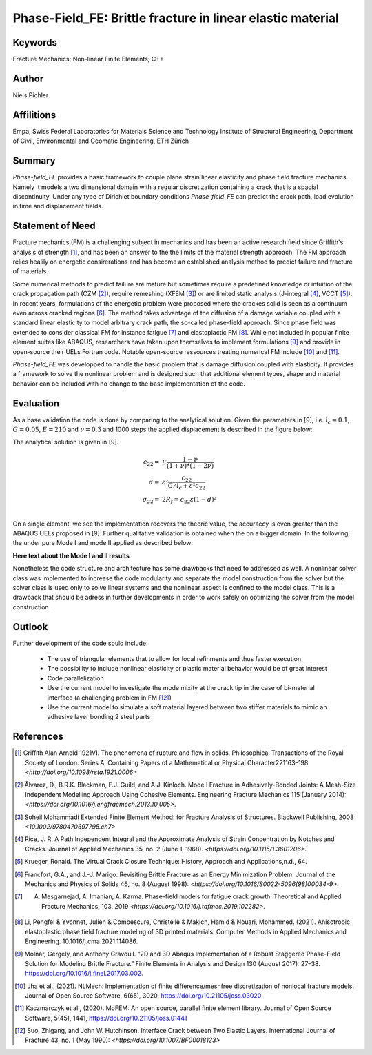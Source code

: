 Phase-Field_FE: Brittle fracture in linear elastic material
===========================================================

Keywords
--------
Fracture Mechanics; Non-linear Finite Elements; C++

Author
------

Niels Pichler

Affilitions
-----------

Empa, Swiss Federal Laboratories for Materials Science and Technology
Institute of Structural Engineering, Department of Civil, Environmental and Geomatic Engineering, ETH Zürich

Summary
-------

`Phase-field_FE` provides a basic framework to couple plane strain linear elasticity and phase field fracture mechanics. Namely it models a two dimansional domain with a regular discretization containing a crack that is a spacial discontinuity. Under any type of Dirichlet boundary conditions `Phase-field_FE` can predict the crack path, load evolution in time and displacement fields. 


Statement of Need
-----------------

Fracture mechanics (FM) is a challenging subject in mechanics and has been an active research field since Griffith's analysis of strength [1]_, and has been an answer to the the limits of the material strength approach. The FM approach relies healily on energetic consirerations and has become an established analysis method to predict failure and fracture of materials. 

Some numerical methods to predict failure are mature but sometimes require a predefined knowledge or intuition of the crack propagation path (CZM [2]_), require remeshing (XFEM [3]_) or are limited static analysis (J-integral [4]_, VCCT [5]_). In recent years, formulations of the energetic problem were proposed where the crackes solid is seen as a continuum even across cracked regions [6]_. The method takes advantage of the diffusion of a damage variable coupled with a standard linear elasticity to model arbitrary crack path, the so-called phase-field approach. Since phase field was extended to consider classical FM for instance fatigue [7]_ and elastoplactic FM [8]_. While not included in popular finite element suites like ABAQUS, researchers have taken upon themselves to implement formulations [9]_ and provide in open-source their UELs Fortran code. Notable open-source ressources treating numerical FM include [10]_ and [11]_.

`Phase-field_FE` was developped to handle the basic problem that is damage diffusion coupled with elasticity. It provides a framework to solve the nonlinear problem and is designed such that additional element types, shape and material behavior can be included with no change to the base implementation of the code. 


Evaluation
----------

As a base validation the code is done by comparing to the analytical solution. Given the parameters in [9], i.e. :math:`l_c = 0.1`, :math:`G = 0.05`, :math:`E = 210` and :math:`\nu = 0.3` and 1000 steps the applied displacement is described in the figure below:

.. image:: joss_figures/fig_val_1.svg
   
The analytical solution is given in [9]. 

.. math::

   c_{22} =& E \frac{1-\nu}{(1+\nu) * (1-2\nu)}\\
   d =& \varepsilon² \frac{c_{22}}{G/l_c + \varepsilon² c_{22}}\\
   \sigma_{22} =& 2R_f = c_{22} \varepsilon (1-d)²\\
   
On a single element, we see the implementation recovers the theoric value, the accuraccy is even greater than the ABAQUS UELs proposed in [9]. Further qualitative validation is obtained when the on a bigger domain. In the following, the under pure Mode I and mode II applied as described below: 

.. image:: joss_figures/Loading_modes.svg

**Here text about the Mode I and II results**

Nonetheless the code structure and architecture has some drawbacks that need to addressed as well. A nonlinear solver class was implemented to increase the code modularity and separate the model construction from the solver but the solver class is used only to solve linear systems and the nonlinear aspect is confined to the model class. This is a drawback that should be adress in further developments in order to work safely on optimizing the solver from the model construction. 


Outlook
-------

Further development of the code sould include: 

	* The use of triangular elements that to allow for local refinments and thus faster execution
	* The possibility to include nonlinear elasticity or plastic material behavior would be of great interest
	* Code parallelization
	* Use the current model to investigate the mode mixity at the crack tip in the case of bi-material interface (a challenging problem in FM [12]_)
	* Use the current model to simulate a soft material layered between two stiffer materials to mimic an adhesive layer bonding 2 steel parts

References
----------

.. [1] Griffith Alan Arnold 1921VI. The phenomena of rupture and flow in solids, Philosophical Transactions of the Royal Society of London. Series A, Containing Papers of a Mathematical or Physical Character221163–198 `<http://doi.org/10.1098/rsta.1921.0006>`

.. [2] Ãlvarez, D., B.R.K. Blackman, F.J. Guild, and A.J. Kinloch. Mode I Fracture in Adhesively-Bonded Joints: A Mesh-Size Independent Modelling Approach Using Cohesive Elements. Engineering Fracture Mechanics 115 (January 2014): `<https://doi.org/10.1016/j.engfracmech.2013.10.005>`.

.. [3] Soheil Mohammadi Extended Finite Element Method: for Fracture Analysis of Structures. Blackwell Publishing, 2008 `<10.1002/9780470697795.ch7>`

.. [4] Rice, J. R. A Path Independent Integral and the Approximate Analysis of Strain Concentration by Notches and Cracks. Journal of Applied Mechanics 35, no. 2 (June 1, 1968). `<https://doi.org/10.1115/1.3601206>`.

.. [5] Krueger, Ronald. The Virtual Crack Closure Technique: History, Approach and Applications,n.d., 64.

.. [6] Francfort, G.A., and J.-J. Marigo. Revisiting Brittle Fracture as an Energy Minimization Problem. Journal of the Mechanics and Physics of Solids 46, no. 8 (August 1998): `<https://doi.org/10.1016/S0022-5096(98)00034-9>`.

.. [7] A. Mesgarnejad, A. Imanian, A. Karma. Phase-field models for fatigue crack growth. Theoretical and Applied Fracture Mechanics, 103, 2019 `<https://doi.org/10.1016/j.tafmec.2019.102282>`.

.. [8] Li, Pengfei & Yvonnet, Julien & Combescure, Christelle & Makich, Hamid & Nouari, Mohammed. (2021). Anisotropic elastoplastic phase field fracture modeling of 3D printed materials. Computer Methods in Applied Mechanics and Engineering. 10.1016/j.cma.2021.114086. 

.. [9] Molnár, Gergely, and Anthony Gravouil. “2D and 3D Abaqus Implementation of a Robust Staggered Phase-Field Solution for Modeling Brittle Fracture.” Finite Elements in Analysis and Design 130 (August 2017): 27–38. https://doi.org/10.1016/j.finel.2017.03.002.

.. [10] Jha et al., (2021). NLMech: Implementation of finite difference/meshfree discretization of nonlocal fracture models. Journal of Open Source Software, 6(65), 3020, https://doi.org/10.21105/joss.03020

.. [11] Kaczmarczyk et al., (2020). MoFEM: An open source, parallel finite element library. Journal of Open Source Software, 5(45), 1441, https://doi.org/10.21105/joss.01441

.. [12] Suo, Zhigang, and John W. Hutchinson. Interface Crack between Two Elastic Layers. International Journal of Fracture 43, no. 1 (May 1990): `<https://doi.org/10.1007/BF00018123>`








